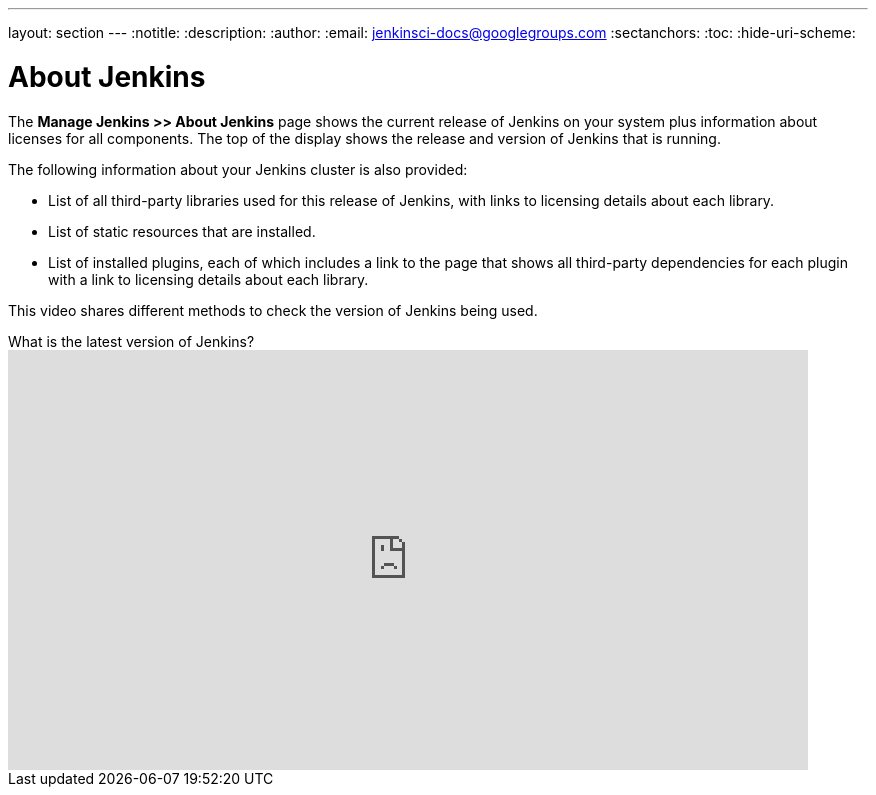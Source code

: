 ---
layout: section
---
ifdef::backend-html5[]
:notitle:
:description:
:author:
:email: jenkinsci-docs@googlegroups.com
:sectanchors:
:toc:
:hide-uri-scheme:
endif::[]

= About Jenkins

The *Manage Jenkins >> About Jenkins* page shows
the current release of Jenkins on your system
plus information about licenses for all components.
The top of the display shows the release and version of Jenkins that is running.

The following information about your Jenkins cluster is also provided:

* List of all third-party libraries used for this release of Jenkins,
with links to licensing details about each library.
* List of static resources that are installed.
* List of installed plugins, each of which includes a link to the page
that shows all third-party dependencies for each plugin
with a link to licensing details about each library.

This video shares different methods to check the version of Jenkins being used.

.What is the latest version of Jenkins?
video::uAoNOZtKo[youtube,width=800,height=420]